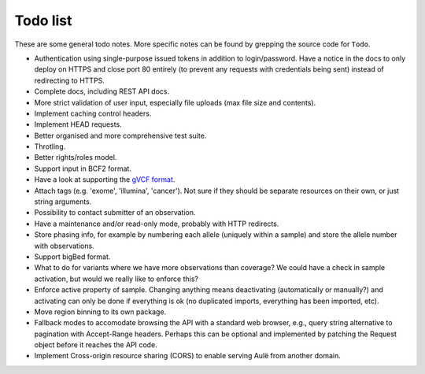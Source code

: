Todo list
=========

These are some general todo notes. More specific notes can be found by
grepping the source code for ``Todo``.

* Authentication using single-purpose issued tokens in addition to
  login/password. Have a notice in the docs to only deploy on HTTPS and close
  port 80 entirely (to prevent any requests with credentials being sent)
  instead of redirecting to HTTPS.
* Complete docs, including REST API docs.
* More strict validation of user input, especially file uploads (max file size
  and contents).
* Implement caching control headers.
* Implement HEAD requests.
* Better organised and more comprehensive test suite.
* Throtling.
* Better rights/roles model.
* Support input in BCF2 format.
* Have a look at supporting the `gVCF format <https://sites.google.com/site/gvcftools/)>`_.
* Attach tags (e.g. 'exome', 'illumina', 'cancer'). Not sure if they should be
  separate resources on their own, or just string arguments.
* Possibility to contact submitter of an observation.
* Have a maintenance and/or read-only mode, probably with HTTP redirects.
* Store phasing info, for example by numbering each allele (uniquely within a
  sample) and store the allele number with observations.
* Support bigBed format.
* What to do for variants where we have more observations than coverage? We
  could have a check in sample activation, but would we really like to
  enforce this?
* Enforce active property of sample. Changing anything means deactivating
  (automatically or manually?) and activating can only be done if everything
  is ok (no duplicated imports, everything has been imported, etc).
* Move region binning to its own package.
* Fallback modes to accomodate browsing the API with a standard web browser,
  e.g., query string alternative to pagination with Accept-Range headers.
  Perhaps this can be optional and implemented by patching the Request object
  before it reaches the API code.
* Implement Cross-origin resource sharing (CORS) to enable serving Aulë from
  another domain.
